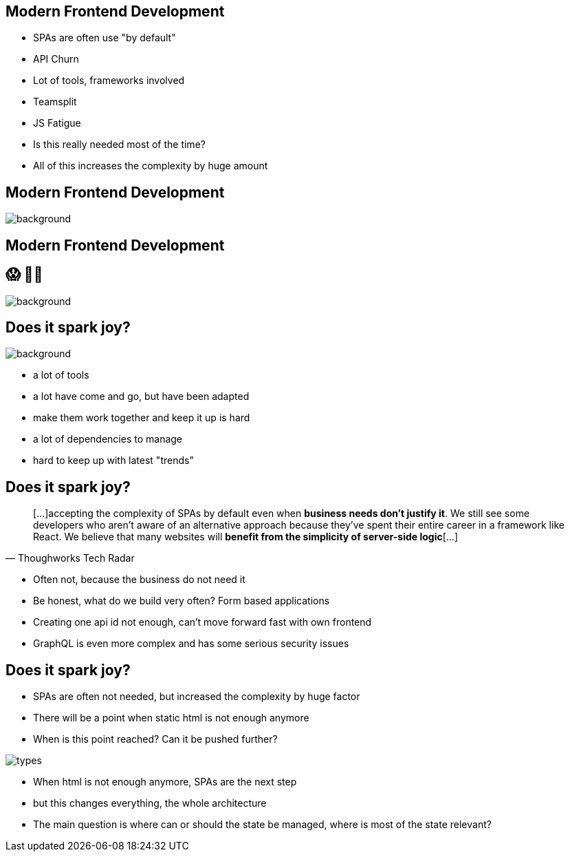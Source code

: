 == Modern Frontend Development

* SPAs are often use "by default"
* API Churn
* Lot of tools, frameworks involved
* Teamsplit

[.notes]
--
* JS Fatigue
* Is this really needed most of the time?
* All of this increases the complexity by huge amount
--

[%notitle]
== Modern Frontend Development

++++
<!--<h2 class="r-fit-text">😱 😮‍💨</h2>-->
++++

image::logos.png[background, size=cover]

[%notitle]
== Modern Frontend Development

++++
<h2 class="r-fit-text">😱 😮‍💨</h2>
++++

image::logos.png[background, size=cover]

[%notitle]
== Does it spark joy?

image::spark-joy-meme.jpg[background, size=cover]


[.notes]
--
* a lot of tools
* a lot have come and go, but have been adapted
* make them work together and keep it up is hard
* a lot of dependencies to manage
* hard to keep up with latest "trends"
--

== Does it spark joy?

[quote,Thoughworks Tech Radar]
____
[...]accepting the complexity of SPAs by default even when *business needs don't justify it*.
We still see some developers who aren't aware of an alternative approach because they've spent their entire career in a framework like React.
We believe that many websites will *benefit from the simplicity of server-side logic*[...]
____

[.notes]
--
* Often not, because the business do not need it
* Be honest, what do we build very often? Form based applications
* Creating one api id not enough, can't move forward fast with own frontend
* GraphQL is even more complex and has some serious security issues
--

== Does it spark joy?

* SPAs are often not needed, but increased the complexity by huge factor
* There will be a point when static html is not enough anymore
* When is this point reached? Can it be pushed further?

image::types.png[]

[.notes]
--
* When html is not enough anymore, SPAs are the next step
* but this changes everything, the whole architecture
* The main question is where can or should the state be managed, where is most of the state relevant?
--